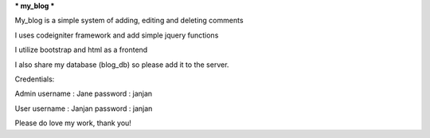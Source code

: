 


*** my_blog ***

My_blog is a simple system of adding, editing and deleting comments

I uses codeigniter framework and add simple
jquery functions

I utilize bootstrap and html as a frontend

I also share my database (blog_db) so please add it to the server.

Credentials:

Admin
username : Jane
password : janjan

User
username : Janjan
password : janjan

Please do love my work, thank you!